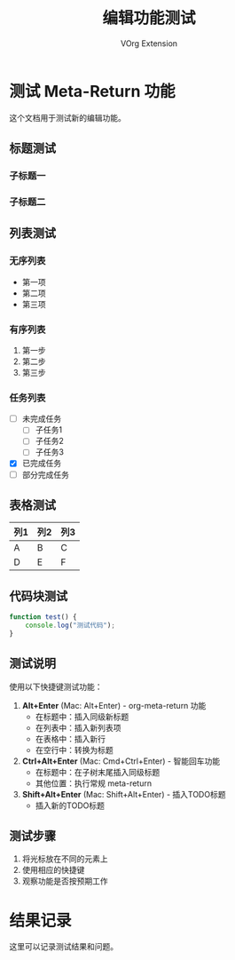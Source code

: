 #+TITLE: 编辑功能测试
#+AUTHOR: VOrg Extension

* 测试 Meta-Return 功能

这个文档用于测试新的编辑功能。

** 标题测试
*** 子标题一
*** 子标题二

** 列表测试

*** 无序列表
- 第一项
- 第二项
- 第三项

*** 有序列表
1. 第一步
2. 第二步
3. 第三步

*** 任务列表
- [ ] 未完成任务
   - [ ] 子任务1
   - [ ] 子任务2
   - [ ] 子任务3
- [X] 已完成任务
- [-] 部分完成任务

** 表格测试

| 列1 | 列2 | 列3 |
|-----|-----|-----|
| A   | B   | C   |
| D   | E   | F   |

** 代码块测试

#+BEGIN_SRC javascript
function test() {
    console.log("测试代码");
}
#+END_SRC

** 测试说明

使用以下快捷键测试功能：

1. **Alt+Enter** (Mac: Alt+Enter) - org-meta-return 功能
   - 在标题中：插入同级新标题
   - 在列表中：插入新列表项
   - 在表格中：插入新行
   - 在空行中：转换为标题

2. **Ctrl+Alt+Enter** (Mac: Cmd+Ctrl+Enter) - 智能回车功能
   - 在标题中：在子树末尾插入同级标题
   - 其他位置：执行常规 meta-return

3. **Shift+Alt+Enter** (Mac: Shift+Alt+Enter) - 插入TODO标题
   - 插入新的TODO标题

** 测试步骤

1. 将光标放在不同的元素上
2. 使用相应的快捷键
3. 观察功能是否按预期工作

* 结果记录

这里可以记录测试结果和问题。 